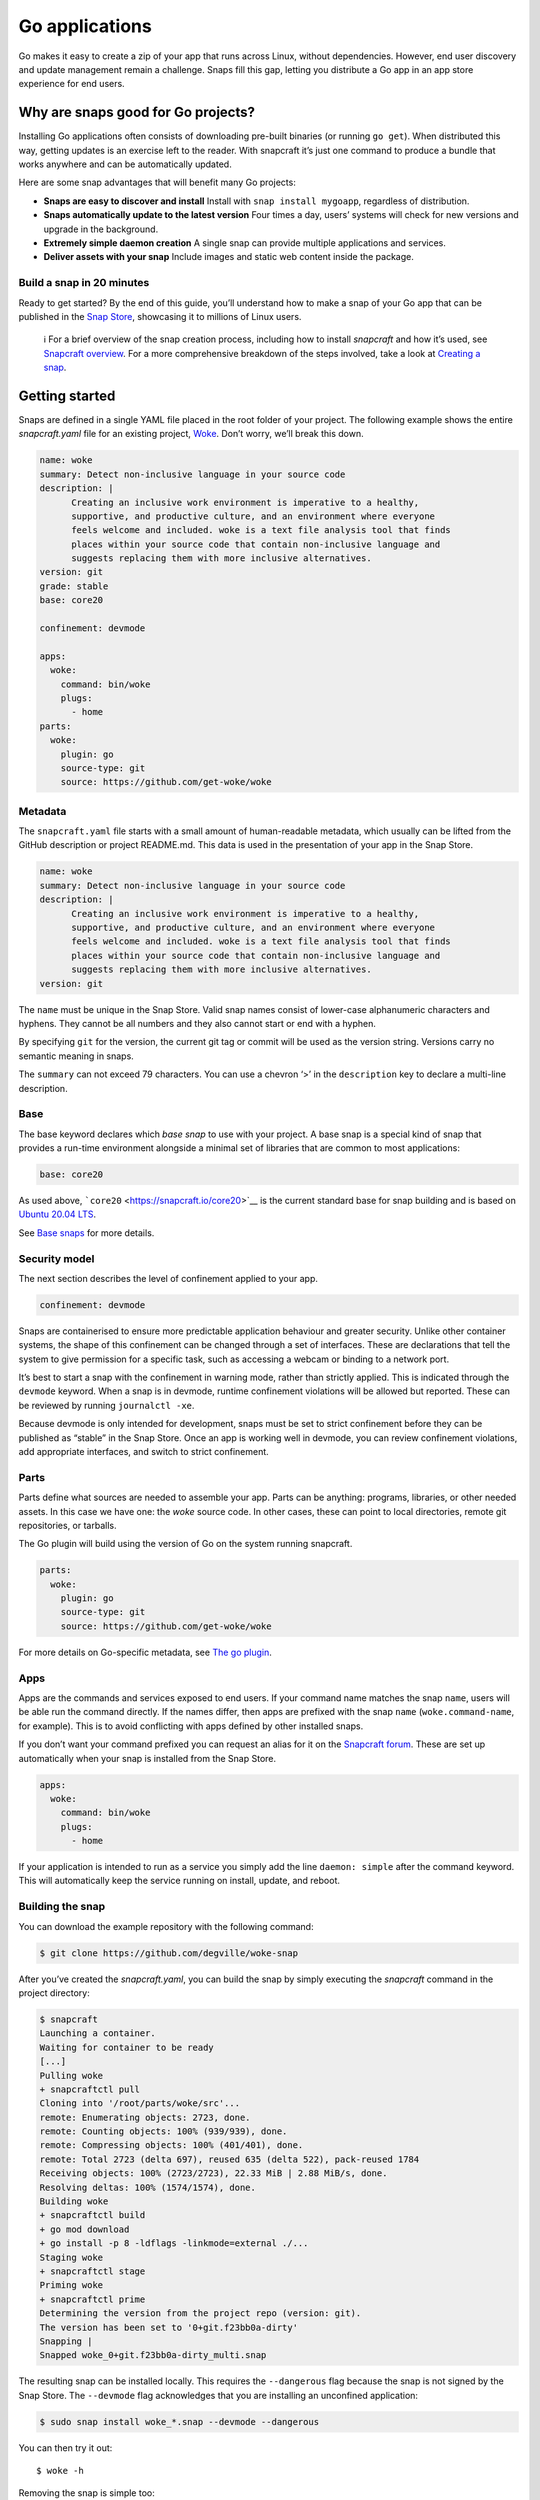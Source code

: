 .. 7818.md

.. \_go-applications:

Go applications
===============

Go makes it easy to create a zip of your app that runs across Linux, without dependencies. However, end user discovery and update management remain a challenge. Snaps fill this gap, letting you distribute a Go app in an app store experience for end users.

Why are snaps good for Go projects?
-----------------------------------

Installing Go applications often consists of downloading pre-built binaries (or running ``go get``). When distributed this way, getting updates is an exercise left to the reader. With snapcraft it’s just one command to produce a bundle that works anywhere and can be automatically updated.

Here are some snap advantages that will benefit many Go projects:

-  **Snaps are easy to discover and install** Install with ``snap install mygoapp``, regardless of distribution.
-  **Snaps automatically update to the latest version** Four times a day, users’ systems will check for new versions and upgrade in the background.
-  **Extremely simple daemon creation** A single snap can provide multiple applications and services.
-  **Deliver assets with your snap** Include images and static web content inside the package.

Build a snap in 20 minutes
~~~~~~~~~~~~~~~~~~~~~~~~~~

Ready to get started? By the end of this guide, you’ll understand how to make a snap of your Go app that can be published in the `Snap Store <https://snapcraft.io/store>`__, showcasing it to millions of Linux users.

   ℹ For a brief overview of the snap creation process, including how to install *snapcraft* and how it’s used, see `Snapcraft overview <snapcraft-overview.md>`__. For a more comprehensive breakdown of the steps involved, take a look at `Creating a snap <creating-a-snap.md>`__.

Getting started
---------------

Snaps are defined in a single YAML file placed in the root folder of your project. The following example shows the entire *snapcraft.yaml* file for an existing project, `Woke <https://github.com/degville/woke-snap>`__. Don’t worry, we’ll break this down.

.. code:: yaml

   name: woke
   summary: Detect non-inclusive language in your source code
   description: |
         Creating an inclusive work environment is imperative to a healthy,
         supportive, and productive culture, and an environment where everyone
         feels welcome and included. woke is a text file analysis tool that finds
         places within your source code that contain non-inclusive language and
         suggests replacing them with more inclusive alternatives.
   version: git
   grade: stable
   base: core20

   confinement: devmode

   apps:
     woke:
       command: bin/woke
       plugs:
         - home
   parts:
     woke:
       plugin: go
       source-type: git
       source: https://github.com/get-woke/woke

Metadata
~~~~~~~~

The ``snapcraft.yaml`` file starts with a small amount of human-readable metadata, which usually can be lifted from the GitHub description or project README.md. This data is used in the presentation of your app in the Snap Store.

.. code:: yaml

   name: woke
   summary: Detect non-inclusive language in your source code
   description: |
         Creating an inclusive work environment is imperative to a healthy,
         supportive, and productive culture, and an environment where everyone
         feels welcome and included. woke is a text file analysis tool that finds
         places within your source code that contain non-inclusive language and
         suggests replacing them with more inclusive alternatives.
   version: git

The ``name`` must be unique in the Snap Store. Valid snap names consist of lower-case alphanumeric characters and hyphens. They cannot be all numbers and they also cannot start or end with a hyphen.

By specifying ``git`` for the version, the current git tag or commit will be used as the version string. Versions carry no semantic meaning in snaps.

The ``summary`` can not exceed 79 characters. You can use a chevron ‘>’ in the ``description`` key to declare a multi-line description.

Base
~~~~

The base keyword declares which *base snap* to use with your project. A base snap is a special kind of snap that provides a run-time environment alongside a minimal set of libraries that are common to most applications:

.. code:: yaml

   base: core20

As used above, ```core20`` <https://snapcraft.io/core20>`__ is the current standard base for snap building and is based on `Ubuntu 20.04 LTS <http://releases.ubuntu.com/20.04/>`__.

See `Base snaps <base-snaps.md>`__ for more details.

Security model
~~~~~~~~~~~~~~

The next section describes the level of confinement applied to your app.

.. code:: yaml

   confinement: devmode

Snaps are containerised to ensure more predictable application behaviour and greater security. Unlike other container systems, the shape of this confinement can be changed through a set of interfaces. These are declarations that tell the system to give permission for a specific task, such as accessing a webcam or binding to a network port.

It’s best to start a snap with the confinement in warning mode, rather than strictly applied. This is indicated through the ``devmode`` keyword. When a snap is in devmode, runtime confinement violations will be allowed but reported. These can be reviewed by running ``journalctl -xe``.

Because devmode is only intended for development, snaps must be set to strict confinement before they can be published as “stable” in the Snap Store. Once an app is working well in devmode, you can review confinement violations, add appropriate interfaces, and switch to strict confinement.

Parts
~~~~~

Parts define what sources are needed to assemble your app. Parts can be anything: programs, libraries, or other needed assets. In this case we have one: the *woke* source code. In other cases, these can point to local directories, remote git repositories, or tarballs.

The Go plugin will build using the version of Go on the system running snapcraft.

.. code:: yaml

   parts:
     woke:
       plugin: go
       source-type: git
       source: https://github.com/get-woke/woke

For more details on Go-specific metadata, see `The go plugin <the-go-plugin.md>`__.

Apps
~~~~

Apps are the commands and services exposed to end users. If your command name matches the snap ``name``, users will be able run the command directly. If the names differ, then apps are prefixed with the snap ``name`` (``woke.command-name``, for example). This is to avoid conflicting with apps defined by other installed snaps.

If you don’t want your command prefixed you can request an alias for it on the `Snapcraft forum <https://snapcraft.io/docs/process-for-aliases-auto-connections-and-tracks>`__. These are set up automatically when your snap is installed from the Snap Store.

.. code:: yaml

   apps:
     woke:
       command: bin/woke
       plugs:
         - home

If your application is intended to run as a service you simply add the line ``daemon: simple`` after the command keyword. This will automatically keep the service running on install, update, and reboot.

Building the snap
~~~~~~~~~~~~~~~~~

You can download the example repository with the following command:

.. code:: bash

   $ git clone https://github.com/degville/woke-snap

After you’ve created the *snapcraft.yaml*, you can build the snap by simply executing the *snapcraft* command in the project directory:

.. code:: bash

   $ snapcraft
   Launching a container.
   Waiting for container to be ready
   [...]
   Pulling woke
   + snapcraftctl pull
   Cloning into '/root/parts/woke/src'...
   remote: Enumerating objects: 2723, done.
   remote: Counting objects: 100% (939/939), done.
   remote: Compressing objects: 100% (401/401), done.
   remote: Total 2723 (delta 697), reused 635 (delta 522), pack-reused 1784
   Receiving objects: 100% (2723/2723), 22.33 MiB | 2.88 MiB/s, done.
   Resolving deltas: 100% (1574/1574), done.
   Building woke
   + snapcraftctl build
   + go mod download
   + go install -p 8 -ldflags -linkmode=external ./...
   Staging woke
   + snapcraftctl stage
   Priming woke
   + snapcraftctl prime
   Determining the version from the project repo (version: git).
   The version has been set to '0+git.f23bb0a-dirty'
   Snapping |
   Snapped woke_0+git.f23bb0a-dirty_multi.snap

The resulting snap can be installed locally. This requires the ``--dangerous`` flag because the snap is not signed by the Snap Store. The ``--devmode`` flag acknowledges that you are installing an unconfined application:

.. code:: bash

   $ sudo snap install woke_*.snap --devmode --dangerous

You can then try it out:

::

   $ woke -h

Removing the snap is simple too:

::

   $ sudo snap remove woke

Publishing your snap
--------------------

To share your snaps you need to publish them in the Snap Store. First, create an account on `the dashboard <https://dashboard.snapcraft.io/dev/account/>`__. Here you can customise how your snaps are presented, review your uploads and control publishing.

You’ll need to choose a unique “developer namespace” as part of the account creation process. This name will be visible by users and associated with your published snaps.

Make sure the ``snapcraft`` command is authenticated using the email address attached to your Snap Store account:

::

   $ snapcraft login

Reserve a name for your snap
~~~~~~~~~~~~~~~~~~~~~~~~~~~~

You can publish your own version of a snap, provided you do so under a name you have rights to. You can register a name on `dashboard.snapcraft.io <https://dashboard.snapcraft.io/register-snap/>`__, or by running the following command:

::

   $ snapcraft register mygosnap

Be sure to update the ``name:`` in your ``snapcraft.yaml`` to match this registered name, then run ``snapcraft`` again.

Upload your snap
~~~~~~~~~~~~~~~~

Use snapcraft to push the snap to the Snap Store.

::

   $ snapcraft upload --release=edge mygosnap_*.snap

If you’re happy with the result, you can commit the snapcraft.yaml to your GitHub repo and `turn on automatic builds <https://build.snapcraft.io>`__ so any further commits automatically get released to edge, without requiring you to manually build locally.

Congratulations! You’ve just built and published your first Go snap. For a more in-depth overview of the snap building process, see `Creating a snap <creating-a-snap.md>`__.
